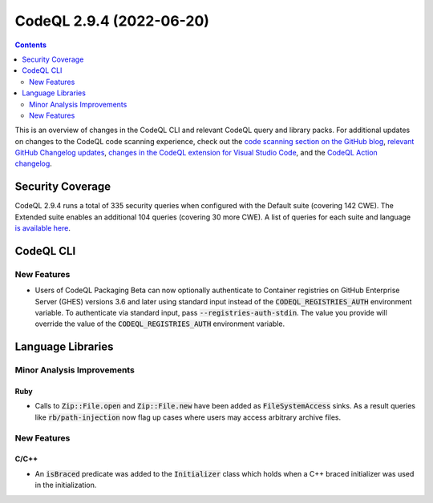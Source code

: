.. _codeql-cli-2.9.4:

=========================
CodeQL 2.9.4 (2022-06-20)
=========================

.. contents:: Contents
   :depth: 2
   :local:
   :backlinks: none

This is an overview of changes in the CodeQL CLI and relevant CodeQL query and library packs. For additional updates on changes to the CodeQL code scanning experience, check out the `code scanning section on the GitHub blog <https://github.blog/tag/code-scanning/>`__, `relevant GitHub Changelog updates <https://github.blog/changelog/label/code-scanning/>`__, `changes in the CodeQL extension for Visual Studio Code <https://marketplace.visualstudio.com/items/GitHub.vscode-codeql/changelog>`__, and the `CodeQL Action changelog <https://github.com/github/codeql-action/blob/main/CHANGELOG.md>`__.

Security Coverage
-----------------

CodeQL 2.9.4 runs a total of 335 security queries when configured with the Default suite (covering 142 CWE). The Extended suite enables an additional 104 queries (covering 30 more CWE). A list of queries for each suite and language `is available here <https://docs.github.com/en/code-security/code-scanning/managing-your-code-scanning-configuration/codeql-query-suites#queries-included-in-the-default-and-security-extended-query-suites>`__.

CodeQL CLI
----------

New Features
~~~~~~~~~~~~

*   Users of CodeQL Packaging Beta can now optionally authenticate to Container registries on GitHub Enterprise Server (GHES) versions 3.6 and later using standard input instead of the :code:`CODEQL_REGISTRIES_AUTH` environment variable. To authenticate via standard input, pass
    :code:`--registries-auth-stdin`. The value you provide will override the value of the :code:`CODEQL_REGISTRIES_AUTH` environment variable.

Language Libraries
------------------

Minor Analysis Improvements
~~~~~~~~~~~~~~~~~~~~~~~~~~~

Ruby
""""

*   Calls to :code:`Zip::File.open` and :code:`Zip::File.new` have been added as :code:`FileSystemAccess` sinks. As a result queries like :code:`rb/path-injection` now flag up cases where users may access arbitrary archive files.

New Features
~~~~~~~~~~~~

C/C++
"""""

*   An :code:`isBraced` predicate was added to the :code:`Initializer` class which holds when a C++ braced initializer was used in the initialization.
